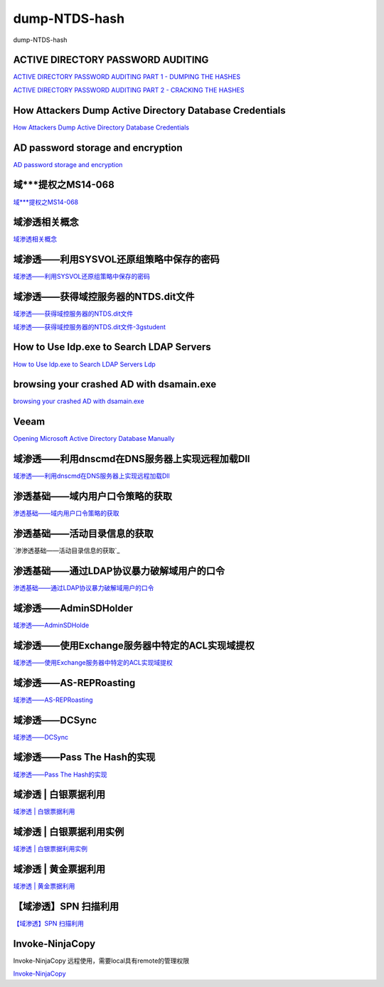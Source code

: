 dump-NTDS-hash
===========================

dump-NTDS-hash


ACTIVE DIRECTORY PASSWORD AUDITING
-----------------

`ACTIVE DIRECTORY PASSWORD AUDITING PART 1 - DUMPING THE HASHES`_

`ACTIVE DIRECTORY PASSWORD AUDITING PART 2 - CRACKING THE HASHES`_

.. _ACTIVE DIRECTORY PASSWORD AUDITING PART 1 - DUMPING THE HASHES: https://www.dionach.com/blog/active-directory-password-auditing
.. _ACTIVE DIRECTORY PASSWORD AUDITING PART 2 - CRACKING THE HASHES: https://www.dionach.com/blog/active-directory-password-auditing-part-2-cracking-the-hashes


How Attackers Dump Active Directory Database Credentials
-----------------

`How Attackers Dump Active Directory Database Credentials`_

.. _How Attackers Dump Active Directory Database Credentials: https://adsecurity.org/?p=2398


AD password storage and encryption
-----------------

`AD password storage and encryption`_

.. _AD password storage and encryption: https://social.technet.microsoft.com/Forums/en-US/924019ab-8497-4fb7-977f-26f184723980/a-question-about-ad-password-storage-and-encryption?forum=winserverDS


域***提权之MS14-068
-----------------

`域***提权之MS14-068`_

.. _域***提权之MS14-068: https://blog.51cto.com/z2ppp/2060051


域渗透相关概念
-----------------

`域渗透相关概念`_

.. _域渗透相关概念: https://1sparrow.com/2018/02/19/%E5%9F%9F%E6%B8%97%E9%80%8F%E7%9B%B8%E5%85%B3/


域渗透——利用SYSVOL还原组策略中保存的密码
-----------------

`域渗透——利用SYSVOL还原组策略中保存的密码`_

.. _域渗透——利用SYSVOL还原组策略中保存的密码: https://xz.aliyun.com/t/1653/


域渗透——获得域控服务器的NTDS.dit文件
-----------------

`域渗透——获得域控服务器的NTDS.dit文件`_


`域渗透——获得域控服务器的NTDS.dit文件-3gstudent`_

.. _域渗透——获得域控服务器的NTDS.dit文件: https://3gstudent.github.io/3gstudent.github.io/%E5%9F%9F%E6%B8%97%E9%80%8F-%E8%8E%B7%E5%BE%97%E5%9F%9F%E6%8E%A7%E6%9C%8D%E5%8A%A1%E5%99%A8%E7%9A%84NTDS.dit%E6%96%87%E4%BB%B6/

.. _域渗透——获得域控服务器的NTDS.dit文件-3gstudent: https://3gstudent.github.io/3gstudent.github.io/%E5%9F%9F%E6%B8%97%E9%80%8F-%E5%88%A9%E7%94%A8SYSVOL%E8%BF%98%E5%8E%9F%E7%BB%84%E7%AD%96%E7%95%A5%E4%B8%AD%E4%BF%9D%E5%AD%98%E7%9A%84%E5%AF%86%E7%A0%81/


How to Use ldp.exe to Search LDAP Servers
-----------------

`How to Use ldp.exe to Search LDAP Servers`_
`Ldp`_

.. _How to Use ldp.exe to Search LDAP Servers: https://www.cisco.com/c/en/us/support/docs/unified-communications/jabber/212109-How-to-Use-LDP-EXE-to-Search-LDAP-Server.html

.. _Ldp: https://docs.microsoft.com/en-us/previous-versions/windows/it-pro/windows-server-2012-r2-and-2012/cc771022(v=ws.11)


browsing your crashed AD with dsamain.exe
-----------------

`browsing your crashed AD with dsamain.exe`_

.. _browsing your crashed AD with dsamain.exe: https://technine.azurewebsites.net/?p=70


Veeam
-----------------

`Opening Microsoft Active Directory Database Manually`_

.. _Opening Microsoft Active Directory Database Manually: https://helpcenter.veeam.com/docs/backup/vsphere/storage_vead_manual.html?ver=95u4



域渗透——利用dnscmd在DNS服务器上实现远程加载Dll
-----------------

`域渗透——利用dnscmd在DNS服务器上实现远程加载Dll`_

.. _域渗透——利用dnscmd在DNS服务器上实现远程加载Dll: https://3gstudent.github.io/3gstudent.github.io/%E5%9F%9F%E6%B8%97%E9%80%8F-%E5%88%A9%E7%94%A8dnscmd%E5%9C%A8DNS%E6%9C%8D%E5%8A%A1%E5%99%A8%E4%B8%8A%E5%AE%9E%E7%8E%B0%E8%BF%9C%E7%A8%8B%E5%8A%A0%E8%BD%BDDll/


渗透基础——域内用户口令策略的获取
-----------------

`渗透基础——域内用户口令策略的获取`_

.. _渗透基础——域内用户口令策略的获取: https://3gstudent.github.io/3gstudent.github.io/%E6%B8%97%E9%80%8F%E5%9F%BA%E7%A1%80-%E5%9F%9F%E5%86%85%E7%94%A8%E6%88%B7%E5%8F%A3%E4%BB%A4%E7%AD%96%E7%95%A5%E7%9A%84%E8%8E%B7%E5%8F%96/


渗透基础——活动目录信息的获取
-----------------

`渗渗透基础——活动目录信息的获取`_

.. _渗透基础——活动目录信息的获取: https://3gstudent.github.io/3gstudent.github.io/%E6%B8%97%E9%80%8F%E5%9F%BA%E7%A1%80-%E6%B4%BB%E5%8A%A8%E7%9B%AE%E5%BD%95%E4%BF%A1%E6%81%AF%E7%9A%84%E8%8E%B7%E5%8F%96/



渗透基础——通过LDAP协议暴力破解域用户的口令
-----------------

`渗透基础——通过LDAP协议暴力破解域用户的口令`_

.. _渗透基础——通过LDAP协议暴力破解域用户的口令: https://3gstudent.github.io/3gstudent.github.io/%E6%B8%97%E9%80%8F%E5%9F%BA%E7%A1%80-%E9%80%9A%E8%BF%87LDAP%E5%8D%8F%E8%AE%AE%E6%9A%B4%E5%8A%9B%E7%A0%B4%E8%A7%A3%E5%9F%9F%E7%94%A8%E6%88%B7%E7%9A%84%E5%8F%A3%E4%BB%A4/



域渗透——AdminSDHolder
-----------------

`域渗透——AdminSDHolde`_

.. _域渗透——AdminSDHolde: https://3gstudent.github.io/3gstudent.github.io/%E5%9F%9F%E6%B8%97%E9%80%8F-AdminSDHolder/



域渗透——使用Exchange服务器中特定的ACL实现域提权
-----------------

`域渗透——使用Exchange服务器中特定的ACL实现域提权`_

.. _域渗透——使用Exchange服务器中特定的ACL实现域提权: https://3gstudent.github.io/3gstudent.github.io/%E5%9F%9F%E6%B8%97%E9%80%8F-%E4%BD%BF%E7%94%A8Exchange%E6%9C%8D%E5%8A%A1%E5%99%A8%E4%B8%AD%E7%89%B9%E5%AE%9A%E7%9A%84ACL%E5%AE%9E%E7%8E%B0%E5%9F%9F%E6%8F%90%E6%9D%83/




域渗透——AS-REPRoasting
-----------------

`域渗透——AS-REPRoasting`_

.. _域渗透——AS-REPRoasting: https://3gstudent.github.io/3gstudent.github.io/%E5%9F%9F%E6%B8%97%E9%80%8F-AS-REPRoasting/



域渗透——DCSync
-----------------

`域渗透——DCSync`_

.. _域渗透——DCSync: https://3gstudent.github.io/3gstudent.github.io/%E5%9F%9F%E6%B8%97%E9%80%8F-DCSync/


域渗透——Pass The Hash的实现
-----------------

`域渗透——Pass The Hash的实现`_

.. _域渗透——Pass The Hash的实现: https://3gstudent.github.io/3gstudent.github.io/%E5%9F%9F%E6%B8%97%E9%80%8F-Pass-The-Hash%E7%9A%84%E5%AE%9E%E7%8E%B0/


域渗透 | 白银票据利用
-----------------

`域渗透 | 白银票据利用`_

.. _域渗透 | 白银票据利用: https://juejin.im/post/5db99f9351882548540fc1a2


域渗透 | 白银票据利用实例
-----------------

`域渗透 | 白银票据利用实例`_

.. _域渗透 | 白银票据利用实例: https://juejin.im/post/5db9a46f518825646f23a5b9



域渗透 | 黄金票据利用
-----------------

`域渗透 | 黄金票据利用`_

.. _域渗透 | 黄金票据利用: https://juejin.im/post/5dba2ff351882533627f6aed



【域渗透】SPN 扫描利用
-----------------

`【域渗透】SPN 扫描利用`_

.. _【域渗透】SPN 扫描利用: https://rcoil.me/2019/06/%E3%80%90%E5%9F%9F%E6%B8%97%E9%80%8F%E3%80%91SPN%20%E6%89%AB%E6%8F%8F%E5%88%A9%E7%94%A8/



Invoke-NinjaCopy
-----------------

Invoke-NinjaCopy 远程使用，需要local具有remote的管理权限

`Invoke-NinjaCopy`_

.. _Invoke-NinjaCopy: https://github.com/PowerShellMafia/PowerSploit/blob/master/Exfiltration/Invoke-NinjaCopy.ps1




